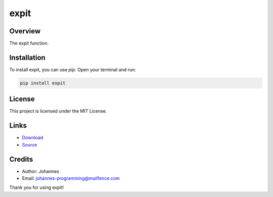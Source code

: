 =====
expit
=====

Overview
--------

The expit function.

Installation
------------

To install expit, you can use `pip`. Open your terminal and run:

.. code-block:: bash

    pip install expit

License
-------

This project is licensed under the MIT License.

Links
-----

* `Download <https://pypi.org/project/expit/#files>`_
* `Source <https://github.com/johannes-programming/expit>`_

Credits
-------
- Author: Johannes
- Email: johannes-programming@mailfence.com

Thank you for using expit!